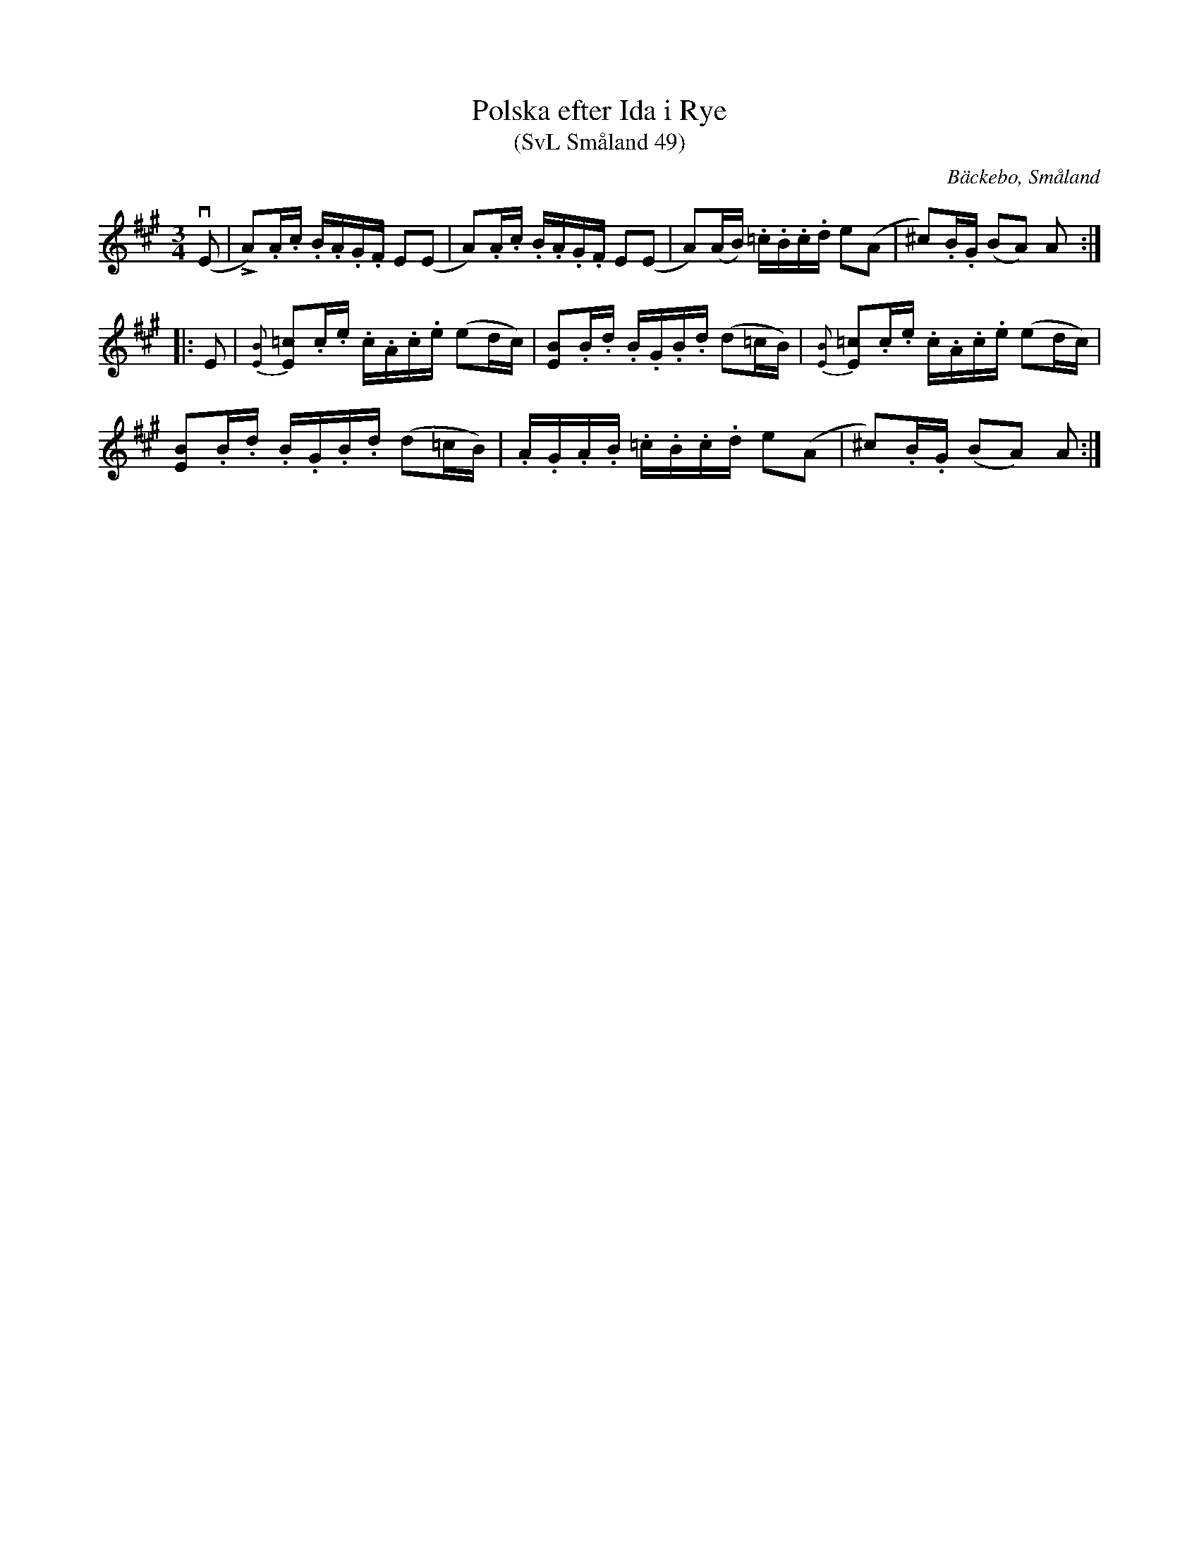 %%abc-charset utf-8

X:49
T:Polska efter Ida i Rye
T:(SvL Småland 49)
O:Bäckebo, Småland
R:Slängpolska
B:Svenska Låtar Småland
S:Efter Ida-Sofia Jonsson-Erlandsson
S:Efter Olof Knut-Ekvall
N: Spelbar på säckpipa i A
M:3/4
L:1/16
K:A
(vE2 | !cz!LA2).A.c .B.A.G.F E2(E2 | A2).A.c .B.A.G.F E2(E2 | A2)(AB) .=c.B.c.d e2(A2 | ^c2).B.G (B2A2) A2 :|
|: E2 | {[BE]}!cz![=c2E2].c.e .c.A.c.e (e2dc) | [B2E2].B.d .B.G.B.d (d2=cB) |{[BE]}!cz![=c2E2].c.e .c.A.c.e (e2dc) |
 [B2E2].B.d .B.G.B.d (d2=cB) |.A.G.A.B .=c.B.c.d e2(A2 | !cz!^c2).B.G (B2A2) A2 :|

